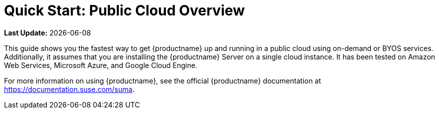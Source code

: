 [[quickstart-publiccloud-overview]]
= Quick Start: Public Cloud Overview

**Last Update:** {docdate}

This guide shows you the fastest way to get {productname} up and running in a public cloud using on-demand or BYOS services.
Additionally, it assumes that you are installing the {productname} Server on a single cloud instance.
It has been tested on Amazon Web Services, Microsoft Azure, and Google Cloud Engine.

For more information on using {productname}, see the official {productname} documentation at https://documentation.suse.com/suma.

